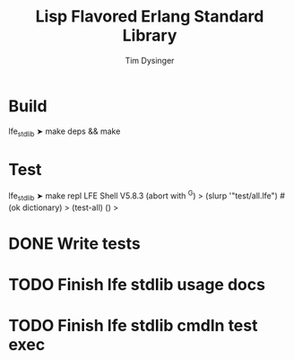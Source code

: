#+TITLE:Lisp Flavored Erlang Standard Library
#+AUTHOR:Tim Dysinger
#+EMAIL:tim@dysinger.net
#+FILEFLAGS: COMPUTER PROJECT

* Build
#+BEGIN_SRC: sh
lfe_stdlib ➤ make deps && make
#+END_SRC
* Test
#+BEGIN_SRC: sh
lfe_stdlib ➤ make repl
LFE Shell V5.8.3 (abort with ^G)
> (slurp '"test/all.lfe")
#(ok dictionary)
> (test-all)
()
>
#+END_SRC

* DONE Write tests
  CLOSED: [2011-03-27 Sun 13:20]
  :LOGBOOK:
  - State "DONE"       from "TODO"       [2011-03-27 Sun 13:20]
  - State "TODO"       from ""           [2011-03-27 Sun 08:44]
  :END:
* TODO Finish lfe stdlib usage docs
  :LOGBOOK:
  - State "TODO"       from ""           [2011-03-27 Sun 08:44]
  :END:
* TODO Finish lfe stdlib cmdln test exec
  :LOGBOOK:
  - State "TODO"       from ""           [2011-03-27 Sun 08:44]
  :END:
